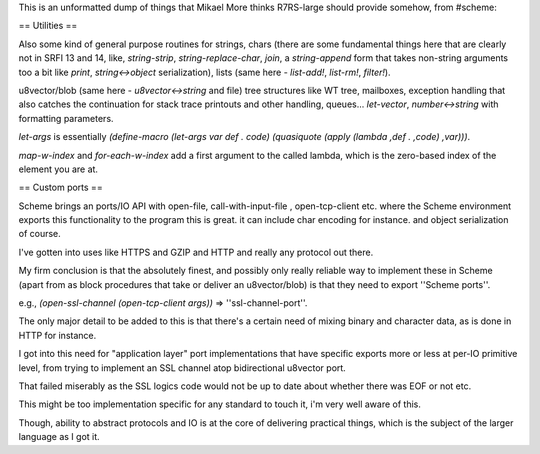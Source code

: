 This is an unformatted dump of things that Mikael More thinks R7RS-large should provide somehow, from #scheme:

== Utilities ==

Also some kind of general purpose routines for strings, chars   (there are some fundamental things here that are clearly not in SRFI 13 and 14, like, `string-strip`, `string-replace-char`, `join`, a `string-append` form that takes non-string arguments too a bit like `print`, `string<->object` serialization), lists (same here - `list-add!`, `list-rm!`, `filter!`).

u8vector/blob (same here - `u8vector<->string` and file) tree structures like WT tree, mailboxes,  exception handling that also catches the continuation for stack trace printouts and other handling, queues... `let-vector`,  `number<->string` with formatting parameters.

`let-args` is essentially `(define-macro (let-args var def . code) (quasiquote (apply (lambda ,def . ,code) ,var)))`.

`map-w-index` and `for-each-w-index` add a first argument to the called lambda, which is the zero-based index  of the element you are at.

== Custom ports ==

Scheme brings an ports/IO API with open-file, call-with-input-file , open-tcp-client etc. where the Scheme environment exports this functionality to the program this is great. it can include char encoding for instance. and object serialization of course.

I've gotten into uses like HTTPS and GZIP and HTTP and really any protocol out there.

My firm conclusion is that the absolutely finest, and possibly only really reliable way to implement these in Scheme (apart from as block procedures that take or deliver an u8vector/blob) is that they need to export ''Scheme ports''.

e.g., `(open-ssl-channel (open-tcp-client args))` => ''ssl-channel-port''.

The only major detail to be added to this is that there's a certain need of mixing binary and character data, as is done in HTTP for instance.

I got into this need for "application layer" port implementations  that have specific exports more or less at per-IO primitive level, from trying to implement an SSL channel atop bidirectional u8vector port.

That failed miserably as the SSL logics code would not be up to date about whether there was EOF or not etc.

This might be too implementation specific for any standard to touch it, i'm very well aware of this.

Though, ability to abstract protocols and IO is at the core of delivering practical things, which is the subject of the larger language as I got it.
